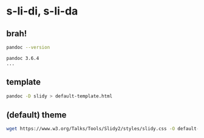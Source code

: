 * s-li-di, s-li-da

** brah!

#+begin_src sh
  pandoc --version
#+end_src

#+begin_example
  pandoc 3.6.4
  ...
#+end_example

** template

#+begin_src sh
  pandoc -D slidy > default-template.html
#+end_src

** (default) theme

#+begin_src sh
  wget https://www.w3.org/Talks/Tools/Slidy2/styles/slidy.css -O default-theme.css
#+end_src
